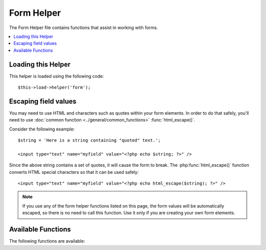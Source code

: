 ###########
Form Helper
###########

The Form Helper file contains functions that assist in working with
forms.

.. contents::
  :local:

.. raw:: html

  <div class="custom-index container"></div>

Loading this Helper
===================

This helper is loaded using the following code::

	$this->load->helper('form');

Escaping field values
=====================

You may need to use HTML and characters such as quotes within your form
elements. In order to do that safely, you'll need to use
:doc:`common function <../general/common_functions>`
:func:`html_escape()`.

Consider the following example::

	$string = 'Here is a string containing "quoted" text.';

	<input type="text" name="myfield" value="<?php echo $string; ?>" />

Since the above string contains a set of quotes, it will cause the form
to break. The :php:func:`html_escape()` function converts HTML special
characters so that it can be used safely::

	<input type="text" name="myfield" value="<?php echo html_escape($string); ?>" />

.. note:: If you use any of the form helper functions listed on this page,
	the form values will be automatically escaped, so there is no need
	to call this function. Use it only if you are creating your own
	form elements.

Available Functions
===================

The following functions are available:


.. php:function:: form_open([$action = ''[, $attributes = ''[, $hidden = array()]]])

	:param	string	$action: Form action/target URI string
	:param	array	$attributes: HTML attributes
	:param	array	$hidden: An array of hidden fields' definitions
	:returns:	An HTML form opening tag
	:rtype:	string

	Creates an opening form tag with a base URL **built from your config preferences**.
	It will optionally let you add form attributes and hidden input fields, and
	will always add the `accept-charset` attribute based on the charset value in your
	config file.

	The main benefit of using this tag rather than hard coding your own HTML is that
	it permits your site to be more portable in the event your URLs ever change.

	Here's a simple example::

		echo form_open('email/send');

	The above example would create a form that points to your base URL plus the
	"email/send" URI segments, like this::

		<form method="post" accept-charset="utf-8" action="http://example.com/index.php/email/send">

	**Adding Attributes**

		Attributes can be added by passing an associative array to the second
		parameter, like this::

			$attributes = array('class' => 'email', 'id' => 'myform');
			echo form_open('email/send', $attributes);

		Alternatively, you can specify the second parameter as a string::

			echo form_open('email/send', 'class="email" id="myform"');

		The above examples would create a form similar to this::

			<form method="post" accept-charset="utf-8" action="http://example.com/index.php/email/send" class="email" id="myform">

	**Adding Hidden Input Fields**

		Hidden fields can be added by passing an associative array to the
		third parameter, like this::

			$hidden = array('username' => 'Joe', 'member_id' => '234');
			echo form_open('email/send', '', $hidden);

		You can skip the second parameter by passing any falsy value to it.

		The above example would create a form similar to this::

			<form method="post" accept-charset="utf-8" action="http://example.com/index.php/email/send">
				<input type="hidden" name="username" value="Joe" />
				<input type="hidden" name="member_id" value="234" />


.. php:function:: form_open_multipart([$action = ''[, $attributes = array()[, $hidden = array()]]])

	:param	string	$action: Form action/target URI string
	:param	array	$attributes: HTML attributes
	:param	array	$hidden: An array of hidden fields' definitions
	:returns:	An HTML multipart form opening tag
	:rtype:	string

	This function is absolutely identical to :php:func:`form_open()` above,
	except that it adds a *multipart* attribute, which is necessary if you
	would like to use the form to upload files with.


.. php:function:: form_hidden($name[, $value = ''])

	:param	string	$name: Field name
	:param	string	$value: Field value
	:returns:	An HTML hidden input field tag
	:rtype:	string

	Lets you generate hidden input fields. You can either submit a
	name/value string to create one field::

		form_hidden('username', 'johndoe');
		// Would produce: <input type="hidden" name="username" value="johndoe" />

	... or you can submit an associative array to create multiple fields::

		$data = array(
			'name'	=> 'John Doe',
			'email'	=> 'john@example.com',
			'url'	=> 'http://example.com'
		);

		echo form_hidden($data);

		/*
			Would produce:
			<input type="hidden" name="name" value="John Doe" />
			<input type="hidden" name="email" value="john@example.com" />
			<input type="hidden" name="url" value="http://example.com" />
		*/

	You can also pass an associative array to the value field::

		$data = array(
			'name'	=> 'John Doe',
			'email'	=> 'john@example.com',
			'url'	=> 'http://example.com'
		);

		echo form_hidden('my_array', $data);

		/*
			Would produce:

			<input type="hidden" name="my_array[name]" value="John Doe" />
			<input type="hidden" name="my_array[email]" value="john@example.com" />
			<input type="hidden" name="my_array[url]" value="http://example.com" />
		*/

	If you want to create hidden input fields with extra attributes::

		$data = array(
			'type'	=> 'hidden',
			'name'	=> 'email',
			'id'	=> 'hiddenemail',
			'value'	=> 'john@example.com',
			'class'	=> 'hiddenemail'
		);

		echo form_input($data);

		/*
			Would produce:

			<input type="hidden" name="email" value="john@example.com" id="hiddenemail" class="hiddenemail" />
		*/

.. php:function:: form_input([$data = ''[, $value = ''[, $extra = '']]])

	:param	array	$data: Field attributes data
	:param	string	$value: Field value
	:param	mixed	$extra: Extra attributes to be added to the tag either as an array or a literal string
	:returns:	An HTML text input field tag
	:rtype:	string

	Lets you generate a standard text input field. You can minimally pass
	the field name and value in the first and second parameter::

		echo form_input('username', 'johndoe');

	Or you can pass an associative array containing any data you wish your
	form to contain::

		$data = array(
			'name'		=> 'username',
			'id'		=> 'username',
			'value'		=> 'johndoe',
			'maxlength'	=> '100',
			'size'		=> '50',
			'style'		=> 'width:50%'
		);

		echo form_input($data);

		/*
			Would produce:

			<input type="text" name="username" value="johndoe" id="username" maxlength="100" size="50" style="width:50%"  />
		*/

	If you would like your form to contain some additional data, like
	JavaScript, you can pass it as a string in the third parameter::

		$js = 'onClick="some_function()"';
		echo form_input('username', 'johndoe', $js);

	Or you can pass it as an array::

		$js = array('onClick' => 'some_function();');
		echo form_input('username', 'johndoe', $js);

.. php:function:: form_password([$data = ''[, $value = ''[, $extra = '']]])

	:param	array	$data: Field attributes data
	:param	string	$value: Field value
	:param	mixed	$extra: Extra attributes to be added to the tag either as an array or a literal string
	:returns:	An HTML password input field tag
	:rtype:	string

	This function is identical in all respects to the :php:func:`form_input()`
	function above except that it uses the "password" input type.


.. php:function:: form_upload([$data = ''[, $value = ''[, $extra = '']]])

	:param	array	$data: Field attributes data
	:param	string	$value: Field value
	:param	mixed	$extra: Extra attributes to be added to the tag either as an array or a literal string
	:returns:	An HTML file upload input field tag
	:rtype:	string

	This function is identical in all respects to the :php:func:`form_input()`
	function above except that it uses the "file" input type, allowing it to
	be used to upload files.


.. php:function:: form_textarea([$data = ''[, $value = ''[, $extra = '']]])

	:param	array	$data: Field attributes data
	:param	string	$value: Field value
	:param	mixed	$extra: Extra attributes to be added to the tag either as an array or a literal string
	:returns:	An HTML textarea tag
	:rtype:	string

	This function is identical in all respects to the :php:func:`form_input()`
	function above except that it generates a "textarea" type.

	.. note:: Instead of the *maxlength* and *size* attributes in the above example,
		you will instead specify *rows* and *cols*.

.. php:function:: form_dropdown([$name = ''[, $options = array()[, $selected = array()[, $extra = '']]]])

	:param	string	$name: Field name
	:param	array	$options: An associative array of options to be listed
	:param	array	$selected: List of fields to mark with the *selected* attribute
	:param	mixed	$extra: Extra attributes to be added to the tag either as an array or a literal string
	:returns:	An HTML dropdown select field tag
	:rtype:	string

	Lets you create a standard drop-down field. The first parameter will
	contain the name of the field, the second parameter will contain an
	associative array of options, and the third parameter will contain the
	value you wish to be selected. You can also pass an array of multiple
	items through the third parameter, and CodeIgniter will create a
	multiple select for you.

	Example::

		$options = array(
			'small'		=> 'Small Shirt',
			'med'		=> 'Medium Shirt',
			'large'		=> 'Large Shirt',
			'xlarge'	=> 'Extra Large Shirt',
		);

		$shirts_on_sale = array('small', 'large');
		echo form_dropdown('shirts', $options, 'large');

		/*
			Would produce:

			<select name="shirts">
				<option value="small">Small Shirt</option>
				<option value="med">Medium  Shirt</option>
				<option value="large" selected="selected">Large Shirt</option>
				<option value="xlarge">Extra Large Shirt</option>
			</select>
		*/

		echo form_dropdown('shirts', $options, $shirts_on_sale);

		/*
			Would produce:

			<select name="shirts" multiple="multiple">
				<option value="small" selected="selected">Small Shirt</option>
				<option value="med">Medium  Shirt</option>
				<option value="large" selected="selected">Large Shirt</option>
				<option value="xlarge">Extra Large Shirt</option>
			</select>
		*/

	If you would like the opening <select> to contain additional data, like
	an id attribute or JavaScript, you can pass it as a string in the fourth
	parameter::

		$js = 'id="shirts" onChange="some_function();"';
		echo form_dropdown('shirts', $options, 'large', $js);

	Or you can pass it as an array::

		$js = array(
			'id'       => 'shirts',
			'onChange' => 'some_function();'
		);
		echo form_dropdown('shirts', $options, 'large', $js);

	If the array passed as ``$options`` is a multidimensional array, then
	``form_dropdown()`` will produce an <optgroup> with the array key as the
	label.


.. php:function:: form_multiselect([$name = ''[, $options = array()[, $selected = array()[, $extra = '']]]])

	:param	string	$name: Field name
	:param	array	$options: An associative array of options to be listed
	:param	array	$selected: List of fields to mark with the *selected* attribute
	:param	mixed	$extra: Extra attributes to be added to the tag either as an array or a literal string
	:returns:	An HTML dropdown multiselect field tag
	:rtype:	string

	Lets you create a standard multiselect field. The first parameter will
	contain the name of the field, the second parameter will contain an
	associative array of options, and the third parameter will contain the
	value or values you wish to be selected.

	The parameter usage is identical to using :php:func:`form_dropdown()` above,
	except of course that the name of the field will need to use POST array
	syntax, e.g. foo[].


.. php:function:: form_fieldset([$legend_text = ''[, $attributes = array()]])

	:param	string	$legend_text: Text to put in the <legend> tag
	:param	array	$attributes: Attributes to be set on the <fieldset> tag
	:returns:	An HTML fieldset opening tag
	:rtype:	string

	Lets you generate fieldset/legend fields.

	Example::

		echo form_fieldset('Address Information');
		echo "<p>fieldset content here</p>\n";
		echo form_fieldset_close();

		/*
			Produces:

				<fieldset>
					<legend>Address Information</legend>
						<p>form content here</p>
				</fieldset>
		*/

	Similar to other functions, you can submit an associative array in the
	second parameter if you prefer to set additional attributes::

		$attributes = array(
			'id'	=> 'address_info',
			'class'	=> 'address_info'
		);

		echo form_fieldset('Address Information', $attributes);
		echo "<p>fieldset content here</p>\n";
		echo form_fieldset_close();

		/*
			Produces:

			<fieldset id="address_info" class="address_info">
				<legend>Address Information</legend>
				<p>form content here</p>
			</fieldset>
		*/


.. php:function:: form_fieldset_close([$extra = ''])

	:param	string	$extra: Anything to append after the closing tag, *as is*
	:returns:	An HTML fieldset closing tag
	:rtype:	string
	

	Produces a closing </fieldset> tag. The only advantage to using this
	function is it permits you to pass data to it which will be added below
	the tag. For example

	::

		$string = '</div></div>';
		echo form_fieldset_close($string);
		// Would produce: </fieldset></div></div>


.. php:function:: form_checkbox([$data = ''[, $value = ''[, $checked = FALSE[, $extra = '']]]])

	:param	array	$data: Field attributes data
	:param	string	$value: Field value
	:param	bool	$checked: Whether to mark the checkbox as being *checked*
	:param	mixed	$extra: Extra attributes to be added to the tag either as an array or a literal string
	:returns:	An HTML checkbox input tag
	:rtype:	string

	Lets you generate a checkbox field. Simple example::

		echo form_checkbox('newsletter', 'accept', TRUE);
		// Would produce:  <input type="checkbox" name="newsletter" value="accept" checked="checked" />

	The third parameter contains a boolean TRUE/FALSE to determine whether
	the box should be checked or not.

	Similar to the other form functions in this helper, you can also pass an
	array of attributes to the function::

		$data = array(
			'name'		=> 'newsletter',
			'id'		=> 'newsletter',
			'value'		=> 'accept',
			'checked'	=> TRUE,
			'style'		=> 'margin:10px'
		);

		echo form_checkbox($data);
		// Would produce: <input type="checkbox" name="newsletter" id="newsletter" value="accept" checked="checked" style="margin:10px" />

	Also as with other functions, if you would like the tag to contain
	additional data like JavaScript, you can pass it as a string in the
	fourth parameter::

		$js = 'onClick="some_function()"';
		echo form_checkbox('newsletter', 'accept', TRUE, $js);

	Or you can pass it as an array::

		$js = array('onClick' => 'some_function();');
		echo form_checkbox('newsletter', 'accept', TRUE, $js);


.. php:function:: form_radio([$data = ''[, $value = ''[, $checked = FALSE[, $extra = '']]]])

	:param	array	$data: Field attributes data
	:param	string	$value: Field value
	:param	bool	$checked: Whether to mark the radio button as being *checked*
	:param	mixed	$extra: Extra attributes to be added to the tag either as an array or a literal string
	:returns:	An HTML radio input tag
	:rtype:	string

	This function is identical in all respects to the :php:func:`form_checkbox()`
	function above except that it uses the "radio" input type.


.. php:function:: form_label([$label_text = ''[, $id = ''[, $attributes = array()]]])

	:param	string	$label_text: Text to put in the <label> tag
	:param	string	$id: ID of the form element that we're making a label for
	:param	string	$attributes: HTML attributes
	:returns:	An HTML field label tag
	:rtype:	string

	Lets you generate a <label>. Simple example::

		echo form_label('What is your Name', 'username');
		// Would produce:  <label for="username">What is your Name</label>

	Similar to other functions, you can submit an associative array in the
	third parameter if you prefer to set additional attributes.

	Example::

		$attributes = array(
			'class' => 'mycustomclass',
			'style' => 'color: #000;'
		);

		echo form_label('What is your Name', 'username', $attributes);
		// Would produce:  <label for="username" class="mycustomclass" style="color: #000;">What is your Name</label>


.. php:function:: form_submit([$data = ''[, $value = ''[, $extra = '']]])

	:param	string	$data: Button name
	:param	string	$value: Button value
	:param	mixed	$extra: Extra attributes to be added to the tag either as an array or a literal string
	:returns:	An HTML input submit tag
	:rtype:	string

	Lets you generate a standard submit button. Simple example::

		echo form_submit('mysubmit', 'Submit Post!');
		// Would produce:  <input type="submit" name="mysubmit" value="Submit Post!" />

	Similar to other functions, you can submit an associative array in the
	first parameter if you prefer to set your own attributes. The third
	parameter lets you add extra data to your form, like JavaScript.


.. php:function:: form_reset([$data = ''[, $value = ''[, $extra = '']]])

	:param	string	$data: Button name
	:param	string	$value: Button value
	:param	mixed	$extra: Extra attributes to be added to the tag either as an array or a literal string
	:returns:	An HTML input reset button tag
	:rtype:	string

	Lets you generate a standard reset button. Use is identical to
	:func:`form_submit()`.


.. php:function:: form_button([$data = ''[, $content = ''[, $extra = '']]])

	:param	string	$data: Button name
	:param	string	$content: Button label
	:param	mixed	$extra: Extra attributes to be added to the tag either as an array or a literal string
	:returns:	An HTML button tag
	:rtype:	string

	Lets you generate a standard button element. You can minimally pass the
	button name and content in the first and second parameter::

		echo form_button('name','content');
		// Would produce: <button name="name" type="button">Content</button>

	Or you can pass an associative array containing any data you wish your
	form to contain::

		$data = array(
			'name'		=> 'button',
			'id'		=> 'button',
			'value'		=> 'true',
			'type'		=> 'reset',
			'content'	=> 'Reset'
		);

		echo form_button($data);
		// Would produce: <button name="button" id="button" value="true" type="reset">Reset</button>

	If you would like your form to contain some additional data, like
	JavaScript, you can pass it as a string in the third parameter::

		$js = 'onClick="some_function()"';
		echo form_button('mybutton', 'Click Me', $js);


.. php:function:: form_close([$extra = ''])

	:param	string	$extra: Anything to append after the closing tag, *as is*
	:returns:	An HTML form closing tag
	:rtype:	string

	Produces a closing </form> tag. The only advantage to using this
	function is it permits you to pass data to it which will be added below
	the tag. For example::

		$string = '</div></div>';
		echo form_close($string);
		// Would produce:  </form> </div></div>


.. php:function:: set_value($field[, $default = ''[, $html_escape = TRUE]])

	:param	string	$field: Field name
	:param	string	$default: Default value
	:param  bool	$html_escape: Whether to turn off HTML escaping of the value
	:returns:	Field value
	:rtype:	string

	Permits you to set the value of an input form or textarea. You must
	supply the field name via the first parameter of the function. The
	second (optional) parameter allows you to set a default value for the
	form. The third (optional) parameter allows you to turn off HTML escaping
	of the value, in case you need to use this function in combination with
	i.e. :php:func:`form_input()` and avoid double-escaping.

	Example::

		<input type="text" name="quantity" value="<?php echo set_value('quantity', '0'); ?>" size="50" />

	The above form will show "0" when loaded for the first time.

	.. note:: If you've loaded the :doc:`Form Validation Library <../libraries/form_validation>` and
		have set a validation rule for the field name in use with this helper, then it will
		forward the call to the :doc:`Form Validation Library <../libraries/form_validation>`'s
		own ``set_value()`` method. Otherwise, this function looks in ``$_POST`` for the
		field value.

.. php:function:: set_select($field[, $value = ''[, $default = FALSE]])

	:param	string	$field: Field name
	:param	string	$value: Value to check for
	:param	string	$default: Whether the value is also a default one
	:returns:	'selected' attribute or an empty string
	:rtype:	string

	If you use a <select> menu, this function permits you to display the
	menu item that was selected.

	The first parameter must contain the name of the select menu, the second
	parameter must contain the value of each item, and the third (optional)
	parameter lets you set an item as the default (use boolean TRUE/FALSE).

	Example::

		<select name="myselect">
			<option value="one" <?php echo  set_select('myselect', 'one', TRUE); ?> >One</option>
			<option value="two" <?php echo  set_select('myselect', 'two'); ?> >Two</option>
			<option value="three" <?php echo  set_select('myselect', 'three'); ?> >Three</option>
		</select>

.. php:function:: set_checkbox($field[, $value = ''[, $default = FALSE]])

	:param	string	$field: Field name
	:param	string	$value: Value to check for
	:param	string	$default: Whether the value is also a default one
	:returns:	'checked' attribute or an empty string
	:rtype:	string

	Permits you to display a checkbox in the state it was submitted.

	The first parameter must contain the name of the checkbox, the second
	parameter must contain its value, and the third (optional) parameter
	lets you set an item as the default (use boolean TRUE/FALSE).

	Example::

		<input type="checkbox" name="mycheck" value="1" <?php echo set_checkbox('mycheck', '1'); ?> />
		<input type="checkbox" name="mycheck" value="2" <?php echo set_checkbox('mycheck', '2'); ?> />

.. php:function:: set_radio($field[, $value = ''[, $default = FALSE]])

	:param	string	$field: Field name
	:param	string	$value: Value to check for
	:param	string	$default: Whether the value is also a default one
	:returns:	'checked' attribute or an empty string
	:rtype:	string

	Permits you to display radio buttons in the state they were submitted.
	This function is identical to the :php:func:`set_checkbox()` function above.

	Example::

		<input type="radio" name="myradio" value="1" <?php echo  set_radio('myradio', '1', TRUE); ?> />
		<input type="radio" name="myradio" value="2" <?php echo  set_radio('myradio', '2'); ?> />

	.. note:: If you are using the Form Validation class, you must always specify
		a rule for your field, even if empty, in order for the ``set_*()``
		functions to work. This is because if a Form Validation object is
		defined, the control for ``set_*()`` is handed over to a method of the
		class instead of the generic helper function.

.. php:function:: form_error([$field = ''[, $prefix = ''[, $suffix = '']]])

	:param	string	$field:	Field name
	:param	string	$prefix: Error opening tag
	:param	string	$suffix: Error closing tag
	:returns:	HTML-formatted form validation error message(s)
	:rtype:	string

	Returns a validation error message from the :doc:`Form Validation Library
	<../libraries/form_validation>`, associated with the specified field name.
	You can optionally specify opening and closing tag(s) to put around the error
	message.

	Example::

		// Assuming that the 'username' field value was incorrect:
		echo form_error('myfield', '<div class="error">', '</div>');

		// Would produce: <div class="error">Error message associated with the "username" field.</div>


.. php:function:: validation_errors([$prefix = ''[, $suffix = '']])

	:param	string	$prefix: Error opening tag
	:param	string	$suffix: Error closing tag
	:returns:	HTML-formatted form validation error message(s)
	:rtype:	string

	Similarly to the :php:func:`form_error()` function, returns all validation
	error messages produced by the :doc:`Form Validation Library
	<../libraries/form_validation>`, with optional opening and closing tags
	around each of the messages.

	Example::

		echo validation_errors('<span class="error">', '</span>');

		/*
			Would produce, e.g.:

			<span class="error">The "email" field doesn't contain a valid e-mail address!</span>
			<span class="error">The "password" field doesn't match the "repeat_password" field!</span>

		 */

.. php:function:: form_prep($str)

	:param	string	$str: Value to escape
	:returns:	Escaped value
	:rtype:	string

	Allows you to safely use HTML and characters such as quotes within form
	elements without breaking out of the form.

	.. note:: If you use any of the form helper functions listed in this page the form
		values will be prepped automatically, so there is no need to call this
		function. Use it only if you are creating your own form elements.

	.. note:: This function is DEPRECATED and is just an alias for
		:doc:`common function <../general/common_functions>`
		:func:`html_escape()` - please use that instead.
